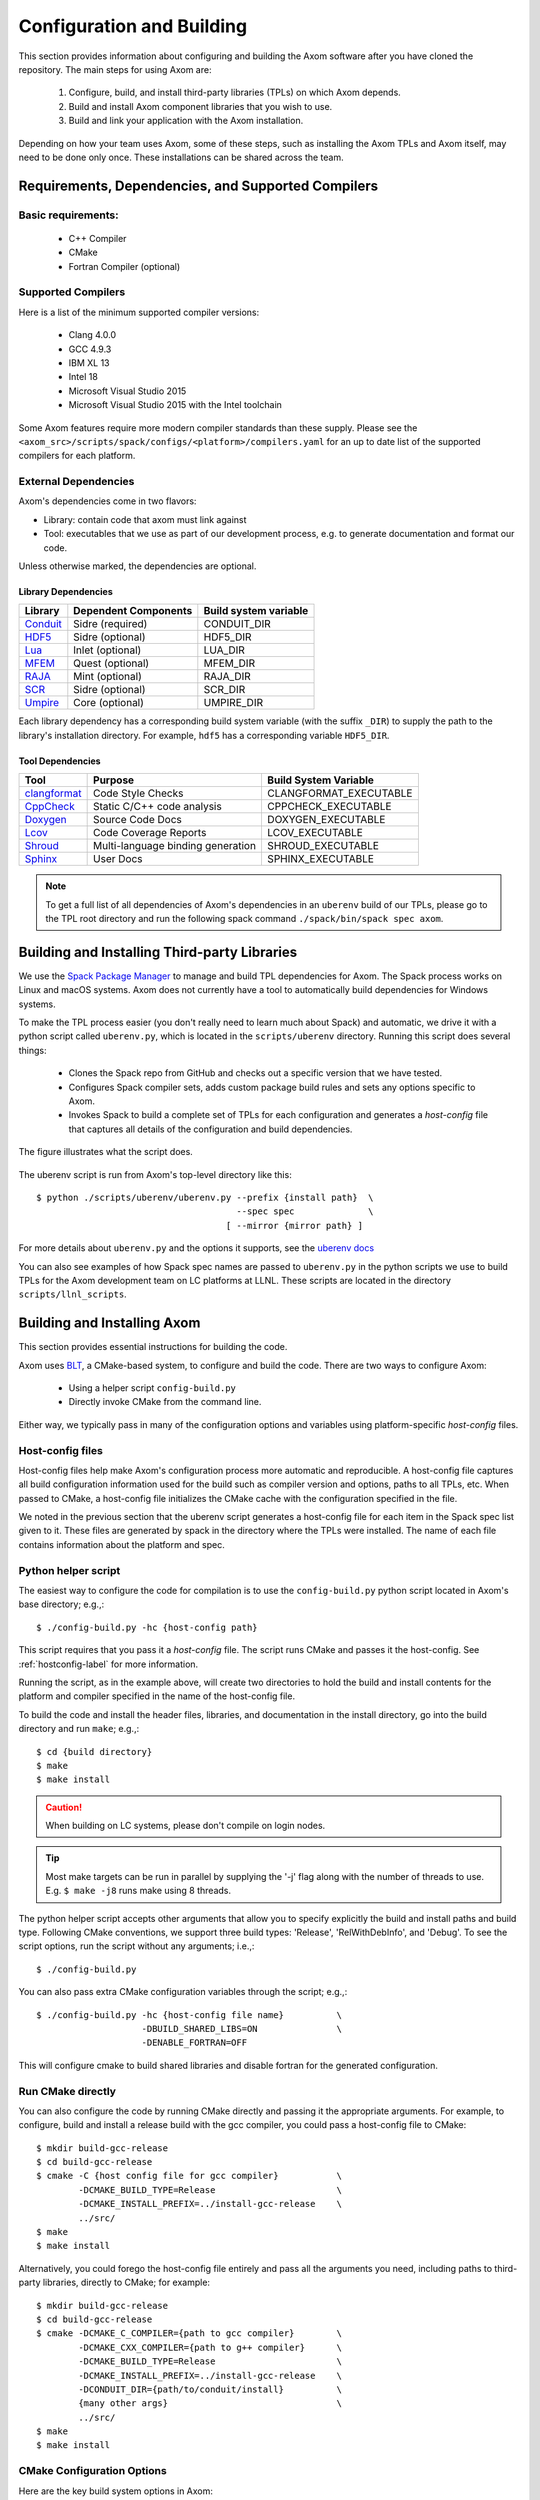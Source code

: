 .. ## Copyright (c) 2017-2021, Lawrence Livermore National Security, LLC and
.. ## other Axom Project Developers. See the top-level LICENSE file for details.
.. ##
.. ## SPDX-License-Identifier: (BSD-3-Clause)

Configuration and Building
==========================

This section provides information about configuring and building
the Axom software after you have cloned the repository.
The main steps for using Axom are:

  #. Configure, build, and install third-party libraries (TPLs) on which Axom depends.
  #. Build and install Axom component libraries that you wish to use.
  #. Build and link your application with the Axom installation.

Depending on how your team uses Axom, some of these steps, such as
installing the Axom TPLs and Axom itself, may need to be done
only once. These installations can be shared across the team.


Requirements, Dependencies, and Supported Compilers
---------------------------------------------------

Basic requirements:
~~~~~~~~~~~~~~~~~~~

  * C++ Compiler
  * CMake
  * Fortran Compiler (optional)

Supported Compilers
~~~~~~~~~~~~~~~~~~~

Here is a list of the minimum supported compiler versions:

  * Clang 4.0.0
  * GCC 4.9.3
  * IBM XL 13
  * Intel 18
  * Microsoft Visual Studio 2015
  * Microsoft Visual Studio 2015 with the Intel toolchain

Some Axom features require more modern compiler standards than these supply.
Please see the ``<axom_src>/scripts/spack/configs/<platform>/compilers.yaml``
for an up to date list of the supported compilers for each platform.

.. _dependencies-label:

External Dependencies
~~~~~~~~~~~~~~~~~~~~~~

Axom's dependencies come in two flavors:

* Library: contain code that axom must link against
* Tool:  executables that we use as part of our development process, e.g. to generate documentation and format our code.

Unless otherwise marked, the dependencies are optional.

Library Dependencies
""""""""""""""""""""

================== ==================================== ======================
  Library            Dependent Components                Build system variable
================== ==================================== ======================
  `Conduit`_         Sidre (required)                    CONDUIT_DIR
  `HDF5`_            Sidre (optional)                    HDF5_DIR
  `Lua`_             Inlet (optional)                    LUA_DIR
  `MFEM`_            Quest (optional)                    MFEM_DIR
  `RAJA`_            Mint (optional)                     RAJA_DIR
  `SCR`_             Sidre (optional)                    SCR_DIR
  `Umpire`_          Core (optional)                     UMPIRE_DIR
================== ==================================== ======================

.. _Conduit: https://llnl-conduit.readthedocs.io/en/latest
.. _HDF5: https://www.hdfgroup.org/solutions/hdf5/
.. _Lua: https://www.lua.org/
.. _MFEM: https://mfem.org/
.. _RAJA: https://raja.readthedocs.io/en/main/
.. _SCR: https://computation.llnl.gov/projects/scalable-checkpoint-restart-for-mpi
.. _Umpire: https://umpire.readthedocs.io/en/latest/

Each library dependency has a corresponding build system variable
(with the suffix ``_DIR``) to supply the path to the library's installation directory.
For example, ``hdf5`` has a corresponding variable ``HDF5_DIR``.


Tool Dependencies
"""""""""""""""""

================== ==================================== ======================
  Tool             Purpose                              Build System Variable
================== ==================================== ======================
  `clangformat`_   Code Style Checks                    CLANGFORMAT_EXECUTABLE
  `CppCheck`_      Static C/C++ code analysis           CPPCHECK_EXECUTABLE
  `Doxygen`_       Source Code Docs                     DOXYGEN_EXECUTABLE
  `Lcov`_          Code Coverage Reports                LCOV_EXECUTABLE
  `Shroud`_        Multi-language binding generation    SHROUD_EXECUTABLE
  `Sphinx`_        User Docs                            SPHINX_EXECUTABLE
================== ==================================== ======================

.. _clangformat: https://releases.llvm.org/10.0.0/tools/clang/docs/ClangFormat.html
.. _CppCheck: http://cppcheck.sourceforge.net/
.. _Doxygen: http://www.doxygen.nl/
.. _Lcov: http://ltp.sourceforge.net/coverage/lcov.php
.. _Shroud: https://shroud.readthedocs.io/en/develop/
.. _Sphinx: http://www.sphinx-doc.org/en/master/


.. note::
  To get a full list of all dependencies of Axom's dependencies in an ``uberenv``
  build of our TPLs, please go to the TPL root directory and
  run the following spack command ``./spack/bin/spack spec axom``.

.. _tplbuild-label:


Building and Installing Third-party Libraries
---------------------------------------------

We use the `Spack Package Manager <https://github.com/spack/spack>`_
to manage and build TPL dependencies for Axom. The Spack process works on Linux and macOS
systems. Axom does not currently have a tool to automatically build dependencies for
Windows systems.

To make the TPL process easier (you don't really need to learn much about Spack) and
automatic, we drive it with a python script called ``uberenv.py``, which is located in the
``scripts/uberenv`` directory. Running this script does several things:

  * Clones the Spack repo from GitHub and checks out a specific version
    that we have tested.
  * Configures Spack compiler sets, adds custom package build rules and sets any options
    specific to Axom.
  * Invokes Spack to build a complete set of TPLs for each configuration and generates a
    *host-config* file that captures all details of the configuration and build
    dependencies.

The figure illustrates what the script does.

.. figure:: Uberenv.jpg

The uberenv script is run from Axom's top-level directory like this::

    $ python ./scripts/uberenv/uberenv.py --prefix {install path}  \
                                          --spec spec              \
                                        [ --mirror {mirror path} ]


For more details about ``uberenv.py`` and the options it supports,
see the `uberenv docs <https://uberenv.readthedocs.io/en/latest/>`_

You can also see examples of how Spack spec names are passed to ``uberenv.py``
in the python scripts we use to build TPLs for the Axom development team on
LC platforms at LLNL. These scripts are located in the directory
``scripts/llnl_scripts``.


.. _toolkitbuild-label:


Building and Installing Axom
----------------------------

This section provides essential instructions for building the code.

Axom uses `BLT <https://github.com/LLNL/blt>`_, a CMake-based system, to
configure and build the code. There are two ways to configure Axom:

 * Using a helper script ``config-build.py``
 * Directly invoke CMake from the command line.

Either way, we typically pass in many of the configuration options and variables
using platform-specific *host-config* files.


.. _hostconfig-label:

Host-config files
~~~~~~~~~~~~~~~~~

Host-config files help make Axom's configuration process more automatic and
reproducible. A host-config file captures all build configuration
information used for the build such as compiler version and options,
paths to all TPLs, etc. When passed to CMake, a host-config file initializes
the CMake cache with the configuration specified in the file.

We noted in the previous section that the uberenv script generates a
host-config file for each item in the Spack spec list given to it.
These files are generated by spack in the directory where the
TPLs were installed. The name of each file contains information about the
platform and spec.


Python helper script
~~~~~~~~~~~~~~~~~~~~

The easiest way to configure the code for compilation is to use the
``config-build.py`` python script located in Axom's base directory;
e.g.,::

   $ ./config-build.py -hc {host-config path}

This script requires that you pass it a *host-config* file. The script runs
CMake and passes it the host-config.
See :ref:`hostconfig-label` for more information.

Running the script, as in the example above, will create two directories to
hold the build and install contents for the platform and compiler specified
in the name of the host-config file.

To build the code and install the header files, libraries, and documentation
in the install directory, go into the build directory and run ``make``; e.g.,::

   $ cd {build directory}
   $ make
   $ make install

.. caution :: When building on LC systems, please don't compile on login nodes.

.. tip :: Most make targets can be run in parallel by supplying the '-j' flag
           along with the number of threads to use.
           E.g. ``$ make -j8`` runs make using 8 threads.

The python helper script accepts other arguments that allow you to specify
explicitly the build and install paths and build type. Following CMake
conventions, we support three build types: 'Release', 'RelWithDebInfo', and
'Debug'. To see the script options, run the script without any arguments;
i.e.,::

   $ ./config-build.py

You can also pass extra CMake configuration variables through the script; e.g.,::

   $ ./config-build.py -hc {host-config file name}          \
                       -DBUILD_SHARED_LIBS=ON               \
                       -DENABLE_FORTRAN=OFF

This will configure cmake to build shared libraries and disable fortran
for the generated configuration.


Run CMake directly
~~~~~~~~~~~~~~~~~~

You can also configure the code by running CMake directly and passing it the
appropriate arguments. For example, to configure, build and install a release
build with the gcc compiler, you could pass a host-config file to CMake::

   $ mkdir build-gcc-release
   $ cd build-gcc-release
   $ cmake -C {host config file for gcc compiler}           \
           -DCMAKE_BUILD_TYPE=Release                       \
           -DCMAKE_INSTALL_PREFIX=../install-gcc-release    \
           ../src/
   $ make
   $ make install

Alternatively, you could forego the host-config file entirely and pass all the
arguments you need, including paths to third-party libraries,
directly to CMake; for example::

   $ mkdir build-gcc-release
   $ cd build-gcc-release
   $ cmake -DCMAKE_C_COMPILER={path to gcc compiler}        \
           -DCMAKE_CXX_COMPILER={path to g++ compiler}      \
           -DCMAKE_BUILD_TYPE=Release                       \
           -DCMAKE_INSTALL_PREFIX=../install-gcc-release    \
           -DCONDUIT_DIR={path/to/conduit/install}          \
           {many other args}                                \
           ../src/
   $ make
   $ make install


CMake Configuration Options
~~~~~~~~~~~~~~~~~~~~~~~~~~~

Here are the key build system options in Axom:

+------------------------------+---------+--------------------------------+
| OPTION                       | Default | Description                    |
+==============================+=========+================================+
| AXOM_ENABLE_ALL_COMPONENTS   | ON      | Enable all components          |
|                              |         | by default                     |
+------------------------------+---------+--------------------------------+
| AXOM_ENABLE_<FOO>            | ON      | Enables the axom component     |
|                              |         | named 'foo'                    |
|                              |         |                                |
|                              |         | (e.g. AXOM_ENABLE_SIDRE)       |
|                              |         | for the sidre component        |
+------------------------------+---------+--------------------------------+
| AXOM_ENABLE_DOCS             | ON      | Builds documentation           |
+------------------------------+---------+--------------------------------+
| AXOM_ENABLE_EXAMPLES         | ON      | Builds examples                |
+------------------------------+---------+--------------------------------+
| AXOM_ENABLE_TESTS            | ON      | Builds unit tests              |
+------------------------------+---------+--------------------------------+
| AXOM_ENABLE_TOOLS            | ON      | Builds tools                   |
+------------------------------+---------+--------------------------------+
| BUILD_SHARED_LIBS            | OFF     | Build shared libraries.        |
|                              |         | Default is Static libraries    |
+------------------------------+---------+--------------------------------+
| ENABLE_ALL_WARNINGS          | ON      | Enable extra compiler warnings |
|                              |         | in all build targets           |
+------------------------------+---------+--------------------------------+
| ENABLE_BENCHMARKS            | OFF     | Enable google benchmark        |
+------------------------------+---------+--------------------------------+
| ENABLE_CODECOV               | ON      | Enable code coverage via gcov  |
+------------------------------+---------+--------------------------------+
| ENABLE_FORTRAN               | ON      | Enable Fortran compiler        |
|                              |         | support                        |
+------------------------------+---------+--------------------------------+
| ENABLE_MPI                   | OFF     | Enable MPI                     |
+------------------------------+---------+--------------------------------+
| ENABLE_OPENMP                | OFF     | Enable OpenMP                  |
+------------------------------+---------+--------------------------------+
| ENABLE_WARNINGS_AS_ERRORS    | OFF     | Compiler warnings treated as   |
|                              |         | errors.                        |
+------------------------------+---------+--------------------------------+

If ``AXOM_ENABLE_ALL_COMPONENTS`` is OFF, you must explicitly enable the desired
components (other than 'core', which is always enabled).

See `Axom software documentation <../../../index.html>`_
for a list of Axom's components and their dependencies.

.. note :: To configure the version of the C++ standard, you can supply one of the
           following values for **BLT_CXX_STD**:  'c++11' or 'c++14'.
           Axom requires at least 'c++11', the  default value.

See :ref:`dependencies-label` for configuration variables to specify paths
to Axom's dependencies.


Make targets
------------

Our system provides a variety of make targets to build individual Axom
components, documentation, run tests, examples, etc. After running CMake
(using either the python helper script or directly), you can see a listing of
all available targets by passing 'help' to make; i.e.,::

   $ make help

The name of each target should be sufficiently descriptive to indicate
what the target does. For example, to run all tests and make sure the
Axom components are built properly, execute the following command::

   $ make test


.. _appbuild-label:

Compiling and Linking with an Application
-----------------------------------------

Please see :ref:`using_in_your_project` for examples of how to use Axom in your project.
